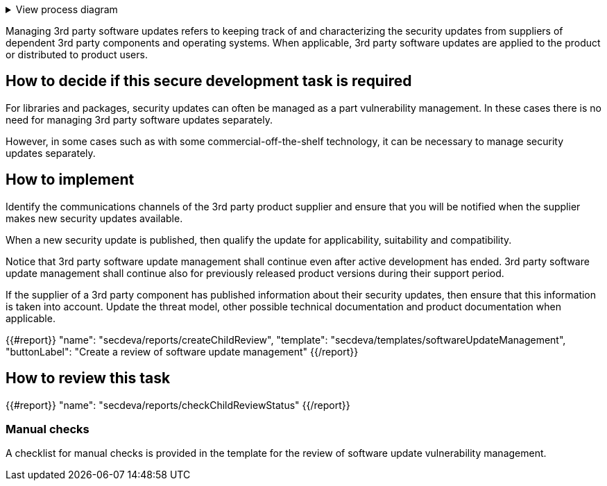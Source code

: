 .View process diagram
[%collapsible]
====
{{#graph}}
  "model": "secdeva/graphModels/processDiagram",
  "view": "secdeva/graphViews/processTask"
{{/graph}}
====

Managing 3rd party software updates refers to keeping track of and characterizing the security updates from suppliers of dependent 3rd party components and operating systems. When applicable, 3rd party software updates are applied to the product or distributed to product users.

== How to decide if this secure development task is required

For libraries and packages, security updates can often be managed as a part vulnerability management. In these cases there is no need for managing 3rd party software updates separately.

However, in some cases such as with some commercial-off-the-shelf technology, it can be necessary to manage security updates separately.

== How to implement

Identify the communications channels of the 3rd party product supplier and ensure that you will be notified when the supplier makes new security updates available.

When a new security update is published, then qualify the update for applicability, suitability and compatibility.

Notice that 3rd party software update management shall continue even after active development has ended. 3rd party software update management shall continue also for previously released product versions during their support period.

If the supplier of a 3rd party component has published information about their security updates, then ensure that this information is taken into account. Update the threat model, other possible technical documentation and product documentation when applicable.

{{#report}}
  "name": "secdeva/reports/createChildReview",
  "template": "secdeva/templates/softwareUpdateManagement",
  "buttonLabel": "Create a review of software update management"
{{/report}}

== How to review this task

{{#report}}
  "name": "secdeva/reports/checkChildReviewStatus"
{{/report}}

=== Manual checks

A checklist for manual checks is provided in the template for the review of software update vulnerability management.

